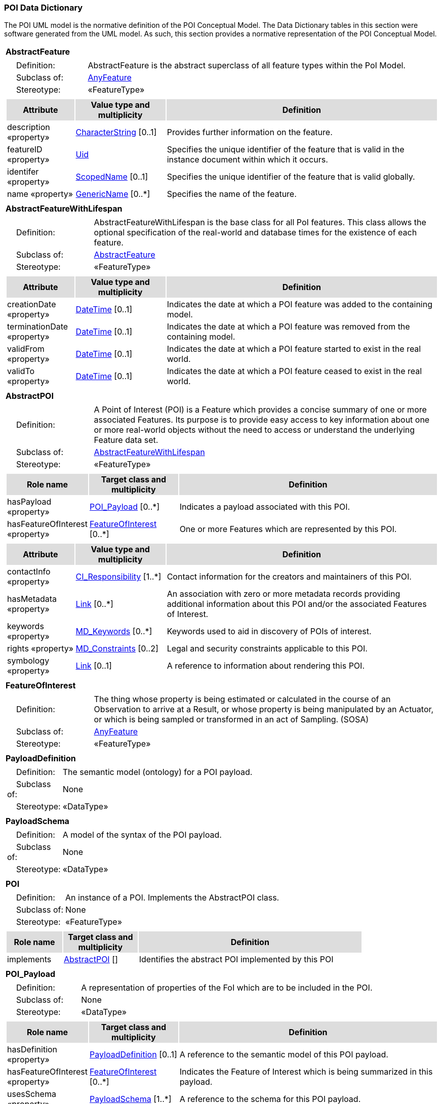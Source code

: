 [[data_dictionary_section]]
=== POI Data Dictionary

The POI UML model is the normative definition of the POI Conceptual Model. The Data Dictionary tables in this section were software generated from the UML model. As such, this section provides a normative representation of the POI Conceptual Model.

[[AbstractFeature-section]]
[cols="1a"]
|===
|*AbstractFeature* 
|[cols="1,4",frame=none,grid=none]
!===
!{nbsp}{nbsp}{nbsp}{nbsp}Definition: ! AbstractFeature is the abstract superclass of all feature types within the PoI Model. 
!{nbsp}{nbsp}{nbsp}{nbsp}Subclass of: ! <<AnyFeature-section,AnyFeature>> 
!{nbsp}{nbsp}{nbsp}{nbsp}Stereotype: !  «FeatureType»
!===
|[cols="15,20,60",frame=none,grid=none,options="header"]
!===
!{set:cellbgcolor:#DDDDDD} *Attribute* !*Value type and multiplicity* !*Definition*
 
!{set:cellbgcolor:#FFFFFF} description «property»  !<<CharacterString-section,CharacterString>>  [0..1] !Provides further information on the feature.
 
!{set:cellbgcolor:#FFFFFF} featureID «property»  !<<Uid-section,Uid>>  !Specifies the unique identifier of the feature that is valid in the instance document within which it occurs.
 
!{set:cellbgcolor:#FFFFFF} identifer «property»  !<<ScopedName-section,ScopedName>>  [0..1] !Specifies the unique identifier of the feature that is valid globally.
 
!{set:cellbgcolor:#FFFFFF} name «property»  !<<GenericName-section,GenericName>>  [0..*] !Specifies the name of the feature.
!===
|=== 

[[AbstractFeatureWithLifespan-section]]
[cols="1a"]
|===
|*AbstractFeatureWithLifespan* 
|[cols="1,4",frame=none,grid=none]
!===
!{nbsp}{nbsp}{nbsp}{nbsp}Definition: ! AbstractFeatureWithLifespan is the base class for all PoI features. This class allows the optional specification of the real-world and database times for the existence of each feature. 
!{nbsp}{nbsp}{nbsp}{nbsp}Subclass of: ! <<AbstractFeature-section,AbstractFeature>> 
!{nbsp}{nbsp}{nbsp}{nbsp}Stereotype: !  «FeatureType»
!===
|[cols="15,20,60",frame=none,grid=none,options="header"]
!===
!{set:cellbgcolor:#DDDDDD} *Attribute* !*Value type and multiplicity* !*Definition*
 
!{set:cellbgcolor:#FFFFFF} creationDate «property»  !<<DateTime-section,DateTime>>  [0..1] !Indicates the date at which a POI feature was added to the containing model.
 
!{set:cellbgcolor:#FFFFFF} terminationDate «property»  !<<DateTime-section,DateTime>>  [0..1] !Indicates the date at which a POI feature was removed from the containing model.
 
!{set:cellbgcolor:#FFFFFF} validFrom «property»  !<<DateTime-section,DateTime>>  [0..1] !Indicates the date at which a POI feature started to exist in the real world.
 
!{set:cellbgcolor:#FFFFFF} validTo «property»  !<<DateTime-section,DateTime>>  [0..1] !Indicates the date at which a POI feature ceased to exist in the real world.
!===
|=== 

[[AbstractPOI-section]]
[cols="1a"]
|===
|*AbstractPOI* 
|[cols="1,4",frame=none,grid=none]
!===
!{nbsp}{nbsp}{nbsp}{nbsp}Definition: ! A Point of Interest (POI) is a Feature which provides a concise summary of one or more associated Features. Its purpose is to provide easy access to key information about one or more real-world objects without the need to access or understand the underlying Feature data set. 
!{nbsp}{nbsp}{nbsp}{nbsp}Subclass of: ! <<AbstractFeatureWithLifespan-section,AbstractFeatureWithLifespan>> 
!{nbsp}{nbsp}{nbsp}{nbsp}Stereotype: !  «FeatureType»
!===
|[cols="15,20,60",frame=none,grid=none,options="header"]
!===
!{set:cellbgcolor:#DDDDDD} *Role name* !*Target class and multiplicity*  !*Definition*

!{set:cellbgcolor:#FFFFFF} hasPayload «property» !  <<POI_Payload-section,POI_Payload>>  
[0..*] !Indicates a payload associated with this POI.


!{set:cellbgcolor:#FFFFFF} hasFeatureOfInterest «property» !  <<FeatureOfInterest-section,FeatureOfInterest>>  
[0..*] !One or more Features which are represented by this POI. 

!===
|[cols="15,20,60",frame=none,grid=none,options="header"]
!===
!{set:cellbgcolor:#DDDDDD} *Attribute* !*Value type and multiplicity* !*Definition*
 
!{set:cellbgcolor:#FFFFFF} contactInfo «property»  !<<CI_Responsibility-section,CI_Responsibility>>  [1..*] !Contact information for the creators and maintainers of this POI.
 
!{set:cellbgcolor:#FFFFFF} hasMetadata «property»  !<<Link-section,Link>>  [0..*] !An association with zero or more metadata records providing additional information about this POI and/or the associated Features of Interest.
 
!{set:cellbgcolor:#FFFFFF} keywords «property»  !<<MD_Keywords-section,MD_Keywords>>  [0..*] !Keywords used to aid in discovery of POIs of interest.
 
!{set:cellbgcolor:#FFFFFF} rights «property»  !<<MD_Constraints-section,MD_Constraints>>  [0..2] !Legal and security constraints applicable to this POI.
 
!{set:cellbgcolor:#FFFFFF} symbology «property»  !<<Link-section,Link>>  [0..1] !A reference to information about rendering this POI. 
!===
|=== 

[[FeatureOfInterest-section]]
[cols="1a"]
|===
|*FeatureOfInterest* 
|[cols="1,4",frame=none,grid=none]
!===
!{nbsp}{nbsp}{nbsp}{nbsp}Definition: ! The thing whose property is being estimated or calculated in the course of an Observation to arrive at a Result, or whose property is being manipulated by an Actuator, or which is being sampled or transformed in an act of Sampling. (SOSA) 
!{nbsp}{nbsp}{nbsp}{nbsp}Subclass of: ! <<AnyFeature-section,AnyFeature>> 
!{nbsp}{nbsp}{nbsp}{nbsp}Stereotype: !  «FeatureType»
!===
|=== 

[[PayloadDefinition-section]]
[cols="1a"]
|===
|*PayloadDefinition* 
|[cols="1,4",frame=none,grid=none]
!===
!{nbsp}{nbsp}{nbsp}{nbsp}Definition: ! The semantic model (ontology) for a POI payload.  
!{nbsp}{nbsp}{nbsp}{nbsp}Subclass of: ! None 
!{nbsp}{nbsp}{nbsp}{nbsp}Stereotype: !  «DataType»
!===
|=== 

[[PayloadSchema-section]]
[cols="1a"]
|===
|*PayloadSchema* 
|[cols="1,4",frame=none,grid=none]
!===
!{nbsp}{nbsp}{nbsp}{nbsp}Definition: ! A model of the syntax of the POI payload. 
!{nbsp}{nbsp}{nbsp}{nbsp}Subclass of: ! None 
!{nbsp}{nbsp}{nbsp}{nbsp}Stereotype: !  «DataType»
!===
|=== 

[[POI-section]]
[cols="1a"]
|===
|*POI* 
|[cols="1,4",frame=none,grid=none]
!===
!{nbsp}{nbsp}{nbsp}{nbsp}Definition: ! An instance of a POI. Implements the AbstractPOI class. 
!{nbsp}{nbsp}{nbsp}{nbsp}Subclass of: ! None 
!{nbsp}{nbsp}{nbsp}{nbsp}Stereotype: !  «FeatureType»
!===
|[cols="15,20,60",frame=none,grid=none,options="header"]
!===
!{set:cellbgcolor:#DDDDDD} *Role name* !*Target class and multiplicity*  !*Definition*

!{set:cellbgcolor:#FFFFFF} implements  !  <<AbstractPOI-section,AbstractPOI>>  
[] !Identifies the abstract POI implemented by this POI

!===
|=== 

[[POI_Payload-section]]
[cols="1a"]
|===
|*POI_Payload* 
|[cols="1,4",frame=none,grid=none]
!===
!{nbsp}{nbsp}{nbsp}{nbsp}Definition: ! A representation of properties of the FoI which are to be included in the POI. 
!{nbsp}{nbsp}{nbsp}{nbsp}Subclass of: ! None 
!{nbsp}{nbsp}{nbsp}{nbsp}Stereotype: !  «DataType»
!===
|[cols="15,20,60",frame=none,grid=none,options="header"]
!===
!{set:cellbgcolor:#DDDDDD} *Role name* !*Target class and multiplicity*  !*Definition*

!{set:cellbgcolor:#FFFFFF} hasDefinition «property» !  <<PayloadDefinition-section,PayloadDefinition>>  
[0..1] !A reference to the semantic model of this POI payload. 


!{set:cellbgcolor:#FFFFFF} hasFeatureOfInterest «property» !  <<FeatureOfInterest-section,FeatureOfInterest>>  
[0..*] !Indicates the Feature of Interest which is being summarized in this payload.


!{set:cellbgcolor:#FFFFFF} usesSchema «property» !  <<PayloadSchema-section,PayloadSchema>>  
[1..*] !A reference to the schema for this POI payload. 

!===
|===   
